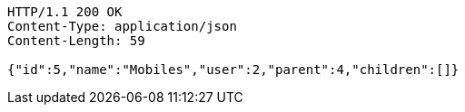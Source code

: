 [source,http,options="nowrap"]
----
HTTP/1.1 200 OK
Content-Type: application/json
Content-Length: 59

{"id":5,"name":"Mobiles","user":2,"parent":4,"children":[]}
----